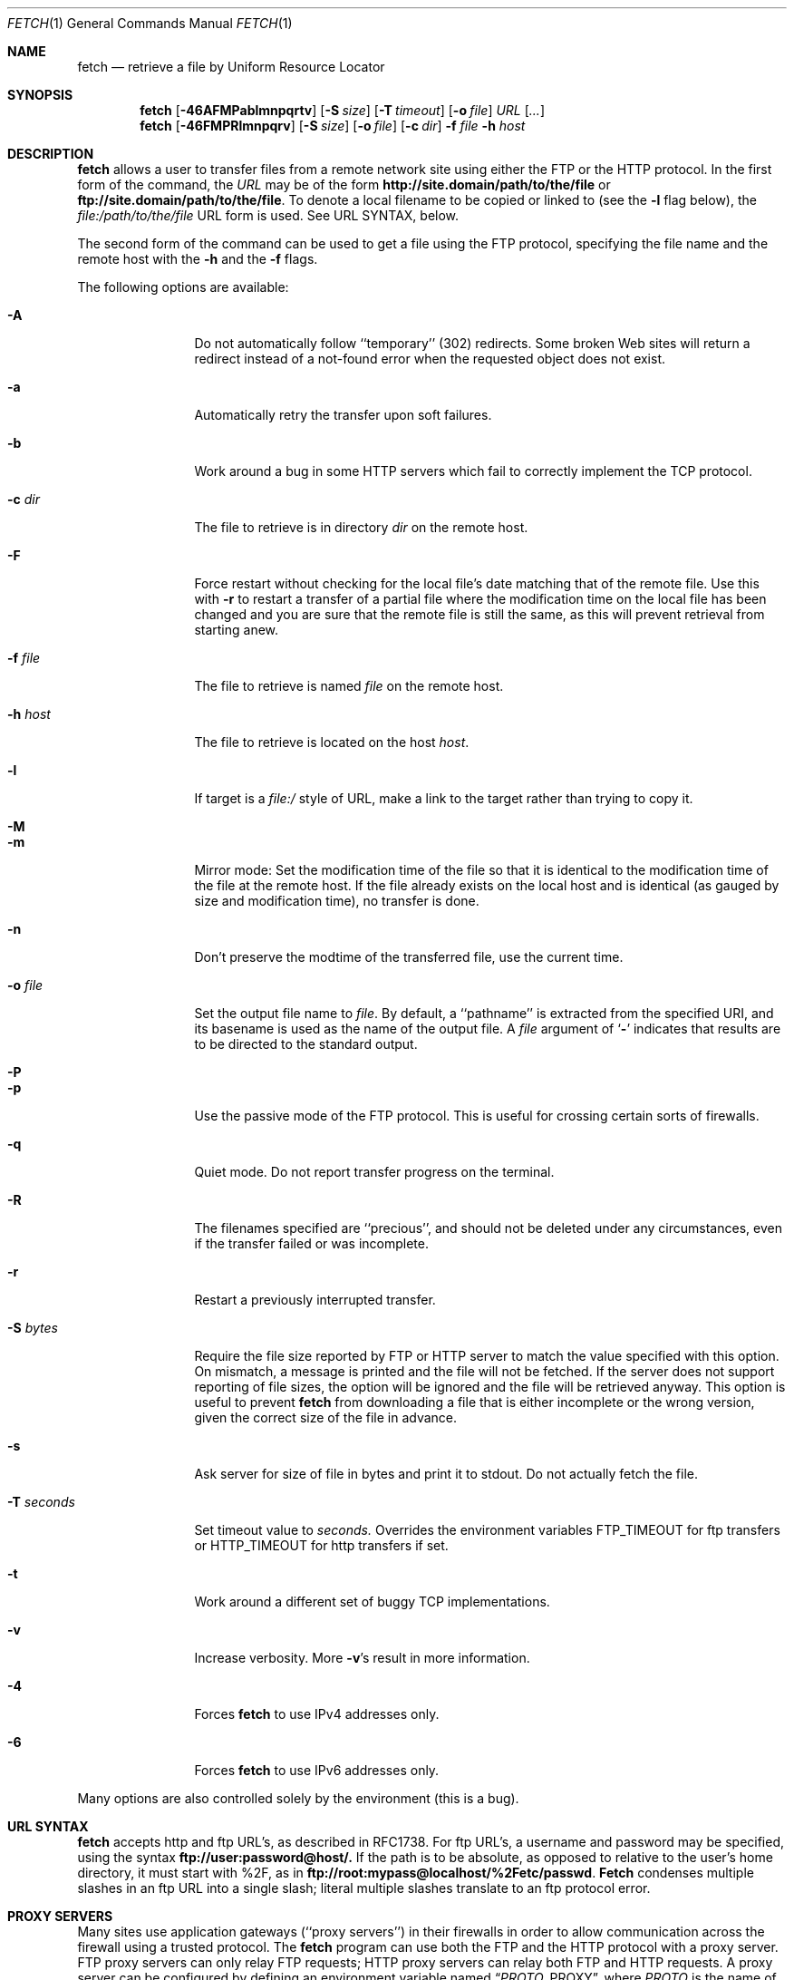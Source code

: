 .\" $FreeBSD: src/usr.bin/fetch/fetch.1,v 1.33 2000/03/01 12:19:38 sheldonh Exp $
.Dd February 22, 1999
.Dt FETCH 1
.Os FreeBSD 4.0
.Sh NAME
.Nm fetch
.Nd retrieve a file by Uniform Resource Locator
.Sh SYNOPSIS
.Nm fetch
.Op Fl 46AFMPablmnpqrtv
.Op Fl S Ar size
.Op Fl T Ar timeout
.Op Fl o Ar file
.Ar URL
.Op Ar ...
.Nm fetch
.Op Fl 46FMPRlmnpqrv
.Op Fl S Ar size
.Op Fl o Ar file
.Op Fl c Ar dir
.Fl f Ar file
.Fl h Ar host
.Sh DESCRIPTION
.Nm fetch
allows a user to transfer files from a remote network site using
either the
.Tn FTP
or the
.Tn HTTP
protocol.
In the first form of the command, the
.Ar URL
may be of the form 
.Li http://site.domain/path/to/the/file
or
.Li ftp://site.domain/path/to/the/file .
To denote a local filename to be copied or linked to (see the
.Fl l
flag below), the
.Em file:/path/to/the/file
URL form is used.  See URL SYNTAX, below.
.Pp
The second form of the command can be used to get a file using the
.Tn FTP
protocol, specifying the file name and the remote host with the 
.Fl h
and the 
.Fl f
flags.
.Pp
The following options are available:
.Bl -tag -width Fl
.It Fl A
Do not automatically follow ``temporary'' (302) redirects.  Some
broken Web sites will return a redirect instead of a not-found error
when the requested object does not exist.
.It Fl a
Automatically retry the transfer upon soft failures.
.It Fl b
Work around a bug in some
.Tn HTTP
servers which fail to correctly implement the
.Tn TCP
protocol.
.It Fl c Ar dir
The file to retrieve is in directory
.Ar dir
on the remote host.
.It Fl F
Force restart without checking for the local file's date matching
that of the remote file.  Use this with
.Fl r
to restart a transfer of a partial file where the modification
time on the local file has been changed and you are sure that the
remote file is still the same, as this will prevent retrieval from
starting anew.
.It Fl f Ar file
The file to retrieve is named
.Ar file
on the remote host.
.It Fl h Ar host
The file to retrieve is located on the host
.Ar host .
.It Fl l
If target is a
.Ar file:/
style of URL, make a link to the target rather than trying
to copy it.
.It Fl M
.It Fl m
Mirror mode: Set the modification time of the file so that it is
identical to the modification time of the file at the remote host.
If the file already exists on the local host and is identical (as
gauged by size and modification time), no transfer is done.
.It Fl n
Don't preserve the modtime of the transferred file, use the current time.
.It Fl o Ar file
Set the output file name to 
.Ar file .
By default, a ``pathname'' is extracted from the specified URI, and
its basename is used as the name of the output file.  A
.Ar file
argument of
.Sq Li \&-
indicates that results are to be directed to the standard output.
.It Fl P
.It Fl p
Use the passive mode of the
.Tn FTP
protocol.  This is useful for crossing certain sorts of firewalls.
.It Fl q
Quiet mode.
Do not report transfer progress on the terminal.
.It Fl R
The filenames specified are ``precious'', and should not be deleted
under any circumstances, even if the transfer failed or was incomplete.
.It Fl r
Restart a previously interrupted transfer.
.It Fl S Ar bytes
Require the file size reported by
.Tn FTP
or 
.Tn HTTP
server to match the value specified with this option. 
On mismatch, a message is printed and the file will not be fetched.
If the server does not support reporting of file sizes, the option
will be ignored and the file will be retrieved anyway. 
This option is useful to prevent
.Nm fetch
from downloading a file that is either incomplete or the wrong version,
given the correct size of the file in advance.
.It Fl s
Ask server for size of file in bytes and print it to stdout.
Do not
actually fetch the file.
.It Fl T Ar seconds
Set timeout value to
.Ar seconds.
Overrides the environment variables
.Ev FTP_TIMEOUT
for ftp transfers or
.Ev HTTP_TIMEOUT 
for http transfers if set.
.It Fl t
Work around a different set of buggy
.Tn TCP
implementations.
.It Fl v
Increase verbosity.  More
.Fl v Ns \&'s
result in more information.
.It Fl 4
Forces
.Nm
to use IPv4 addresses only.
.It Fl 6
Forces
.Nm
to use IPv6 addresses only.
.El
.Pp
Many options are also controlled solely by the environment (this is a
bug).
.Sh URL SYNTAX
.Nm
accepts
.Tn http
and
.Tn ftp
URL's, as described in RFC1738.  For
.Tn ftp
URL's, a username and password may be specified, using the syntax
.Li ftp://user:password@host/.
If the path is to be absolute, as opposed to relative to the user's
home directory, it must start with %2F, as in
.Li ftp://root:mypass@localhost/%2Fetc/passwd .
.Nm Fetch
condenses multiple slashes in an
.Tn ftp
URL into a single slash; literal multiple slashes translate to an
.Tn ftp
protocol error.
.Sh PROXY SERVERS
Many sites use application gateways (``proxy servers'') in their
firewalls in order to allow communication across the firewall using a
trusted protocol.  The
.Nm fetch
program can use both the
.Tn FTP
and the
.Tn HTTP
protocol with a proxy server.
.Tn FTP
proxy servers can only relay
.Tn FTP
requests;
.Tn HTTP
proxy servers can relay both
.Tn FTP
and
.Tn HTTP
requests.
A proxy server can be configured by defining an environment variable
named
.Dq Va PROTO Ns Ev _PROXY ,
where
.Va PROTO
is the name of the protocol in upper case.  The value of the
environment variable specifies a hostname, optionally followed by a
colon and a port number.
.Pp
The
.Tn FTP
proxy client passes the remote username, host and port as the
.Tn FTP
session's username, in the form
.Do Va remoteuser Ns Li \&@ Ns Va remotehost
.Op Li \&@ Ns Va port
.Dc .
The
.Tn HTTP
proxy client simply passes the originally-requested URI to the remote
server in an
.Tn HTTP
.Dq Li GET
request.  HTTP proxy authentication is not yet implemented.
.Sh HTTP AUTHENTICATION
The
.Tn HTTP
protocol includes support for various methods of authentication.
Currently, the
.Dq basic
method, which provides no security from packet-sniffing or
man-in-the-middle attacks, is the only method supported in
.Nm fetch .
Authentication is enabled by the
.Ev HTTP_AUTH
and
.Ev HTTP_PROXY_AUTH
environment variables.  Both variables have the same format, which
consists of space-separated list of parameter settings, where each
setting consists of a colon-separated list of parameters.  The first
two parameters are always the (case-insensitive) authentication scheme
name and the realm in which authentication is to be performed.  If the
realm is specified as
.Sq Li \&* ,
then it will match all realms not specified otherwise.
.Pp
The
.Li basic
authentication scheme uses two additional optional parameters; the
first is a user name, and the second is the password associated with
it.  If either the password or both parameters are not specified in
the environment, and the standard input of
.Nm
is connected to a terminal, then
.Nm
will prompt the user to enter the missing parameters.  Thus, if the
user is known as
.Dq Li jane
in the
.Dq Li WallyWorld
realm, and has a password of
.Dq Li QghiLx79
there, then she might set her
.Ev HTTP_AUTH
variable to:
.Bl -enum -offset indent
.It
.Dq Li basic:WallyWorld:jane:QghiLx79
.It
.Dq Li basic:WallyWorld:jane ,
or
.It
.Dq Li basic:WallyWorld
.El
.Pp
and
.Nm
will prompt for any missing information when it is required.  She might
also specify a realm of
.Dq Li \&*
instead of
.Dq Li WallyWorld
to indicate that the parameters can be applied to any realm.  (This is
most commonly used in a construction such as
.Dq Li basic:* ,
which indicates to
.Nm
that it may offer to do
.Li basic
authentication for any realm.
.Sh ERRORS
The
.Nm
command returns zero on success, or a non-zero value from
.Aq Pa sysexits.h
on failure.  If multiple URIs are given for retrieval,
.Nm
will attempt all of them and return zero only if all succeeded
(otherwise it will return the error from the last failure).
.Sh ENVIRONMENT
.Bl -tag -width FTP_PASSIVE_MODE -offset indent
.It Ev FTP_TIMEOUT
maximum time, in seconds, to wait before aborting an 
.Tn FTP
connection.
.It Ev FTP_LOGIN
the login name used for
.Tn FTP
transfers (default
.Dq Li anonymous )
.It Ev FTP_PASSIVE_MODE
force the use of passive mode FTP
.It Ev FTP_PASSWORD
the password used for
.Tn FTP
transfers (default
.Dq Va yourname Ns Li \&@ Ns Va yourhost )
.It Ev FTP_PROXY
the address (in the form
.Do Va hostname Ns
.Op Li : Ns Va port
.Dc )
of a proxy server which understands
.Tn FTP
.It Ev HTTP_AUTH
defines authentication parameters for
.Tn HTTP
.It Ev HTTP_PROXY
the address (in the form
.Do Va hostname Ns
.Op Li : Ns Va port
.Dc )
of a proxy server which understands
.Tn HTTP
.It Ev HTTP_PROXY_AUTH
defines authentication parameters for
.Tn HTTP
proxy servers
.It Ev HTTP_TIMEOUT
maximum time, in seconds, to wait before aborting an
.Tn HTTP
connection.
.Sh SEE ALSO
.Xr ftp 1 ,
.Xr tftp 1
.Rs
.%A R. Fielding
.%A J. Gettys
.%A J. Mogul
.%A H. Frystyk
.%A T. Berners-Lee
.%T "Hypertext Transfer Protocol \-\- HTTP/1.1"
.%O RFC 2068
.%D January 1997
.Re
.Rs
.%A T. Berners-Lee
.%A L. Masinter
.%A M. McCahill
.%T "Uniform Resource Locators (URL)"
.%O RFC 1738
.%D December 1994
.Re
.Rs
.%A J. Postel
.%A J.K. Reynolds
.%T "File Transfer Protocol"
.%O RFC 959 / STD 9
.%D October 1985
.Re
.Rs
.%A M.R. Horton
.%T "Standard for interchange of USENET messages."
.%O RFC 850
.%D June 1983
.Re
.Sh HISTORY
The 
.Nm fetch
command appeared in
.Fx 2.1.5 .
.Sh AUTHORS
The original implementation of
.Nm
was done by
.An Jean-Marc Zucconi .
It was extensively re-worked for
.Fx 2.2
by
.An Garrett Wollman .
.Sh BUGS
There are too many environment variables and command-line options.
.Pp
The
.Fl a
option is only implemented for certain kinds of
.Tn HTTP
failures, and no
.Tn FTP
failures.
.Pp
Only the
.Dq basic
authentication mode is implemented for
.Tn HTTP .
This should be replaced by digest authentication.
.Pp
Some 
.Tn TCP
implementations (other than
.Tn FreeBSD ) 
fail to correctly implement cases where the
.Dv SYN
and/or
.Dv FIN
control flags are specified in packets which also contain data.
The
.Sq Fl t
flag works around the latter deficiency and the
.Sq Fl b
flag works around the former.  Since these are errors of the server's
.Tn TCP
stack, the best we can do is provide these workarounds.  Given a correct
server, an optimal 
.Tn HTTP
transfer without
.Fl t
and
.Fl b
involves a minimum of two round trips (for small replies), one less than
other implementations.
.Pp
The
.Tn HTTP
standard requires interpretation of the
.Tn RFC 850
date format, which does not provide a century indication.  Versions of
.Nm fetch
prior to
.Fx 3.1
would interpret all such dates as being in the 1900s.  This version of
.Nm fetch
interprets such dates according to the rule given in
.Tn RFC 2068 :
.Bd -literal -offset indent
  o  HTTP/1.1 clients and caches should assume that an RFC-850 date
     which appears to be more than 50 years in the future is in fact
     in the past (this helps solve the "year 2000" problem).
.Ed
